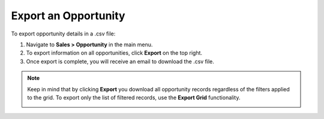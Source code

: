 Export an Opportunity
=====================

To export  opportunity details in a .csv file:

1. Navigate to **Sales > Opportunity** in the main menu.
2. To export information on all opportunities, click **Export** on the top right.
3. Once export is complete, you will receive an email to download the .csv file.

.. note:: Keep in mind that by clicking **Export** you download all opportunity records regardless of the filters applied to the grid. To export only the list of filtered records, use the **Export Grid** functionality.

         .. image:: /user/img/getting_started/export_import/export_grid_opportunities.png
            :alt: Highlight the Export Grid button